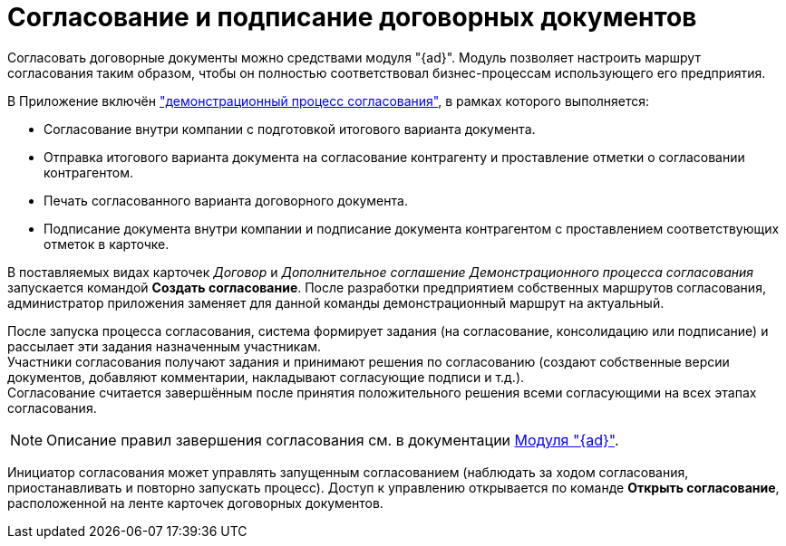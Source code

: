 = Согласование и подписание договорных документов

Согласовать договорные документы можно средствами модуля "{ad}". Модуль позволяет настроить маршрут согласования таким образом, чтобы он полностью соответствовал бизнес-процессам использующего его предприятия.

В Приложение включён xref:contracts/approval/demo.adoc["демонстрационный процесс согласования"], в рамках которого выполняется:

* Согласование внутри компании с подготовкой итогового варианта документа.
* Отправка итогового варианта документа на согласование контрагенту и проставление отметки о согласовании контрагентом.
* Печать согласованного варианта договорного документа.
* Подписание документа внутри компании и подписание документа контрагентом с проставлением соответствующих отметок в карточке.

В поставляемых видах карточек _Договор_ и _Дополнительное соглашение_ _Демонстрационного процесса согласования_ запускается командой *Создать согласование*. После разработки предприятием собственных маршрутов согласования, администратор приложения заменяет для данной команды демонстрационный маршрут на актуальный.

После запуска процесса согласования, система формирует задания (на согласование, консолидацию или подписание) и рассылает эти задания назначенным участникам. +
Участники согласования получают задания и принимают решения по согласованию (создают собственные версии документов, добавляют комментарии, накладывают согласующие подписи и т.д.). +
Согласование считается завершённым после принятия положительного решения всеми согласующими на всех этапах согласования.

[NOTE]
====
Описание правил завершения согласования см. в документации xref:approval:admin:approval-finish-rules.adoc[Модуля "{ad}"].
====

Инициатор согласования может управлять запущенным согласованием (наблюдать за ходом согласования, приостанавливать и повторно запускать процесс). Доступ к управлению открывается по команде *Открыть согласование*, расположенной на ленте карточек договорных документов.
